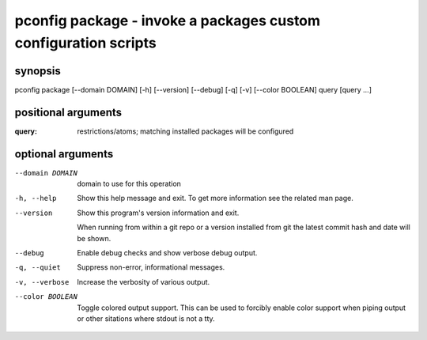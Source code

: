 ================================================================
pconfig package - invoke a packages custom configuration scripts
================================================================

synopsis
========

pconfig package [--domain DOMAIN] [-h] [--version] [--debug] [-q] [-v] [--color BOOLEAN] query [query ...]

positional arguments
====================

:query:  
       restrictions/atoms; matching installed packages will be configured

optional arguments
==================

--domain DOMAIN  
                 domain to use for this operation

-h, --help       
                 Show this help message and exit. To get more
                 information see the related man page.

--version        
                 Show this program's version information and exit.
                 
                 When running from within a git repo or a version
                 installed from git the latest commit hash and date will
                 be shown.

--debug          
                 Enable debug checks and show verbose debug output.

-q, --quiet      
                 Suppress non-error, informational messages.

-v, --verbose    
                 Increase the verbosity of various output.

--color BOOLEAN  
                 Toggle colored output support. This can be used to forcibly
                 enable color support when piping output or other sitations
                 where stdout is not a tty.
